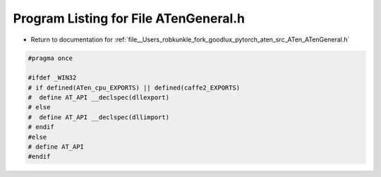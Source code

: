 
.. _program_listing_file__Users_robkunkle_fork_goodlux_pytorch_aten_src_ATen_ATenGeneral.h:

Program Listing for File ATenGeneral.h
======================================

- Return to documentation for :ref:`file__Users_robkunkle_fork_goodlux_pytorch_aten_src_ATen_ATenGeneral.h`

.. code-block:: cpp

   #pragma once
   
   #ifdef _WIN32
   # if defined(ATen_cpu_EXPORTS) || defined(caffe2_EXPORTS)
   #  define AT_API __declspec(dllexport)
   # else
   #  define AT_API __declspec(dllimport)
   # endif
   #else
   # define AT_API
   #endif
